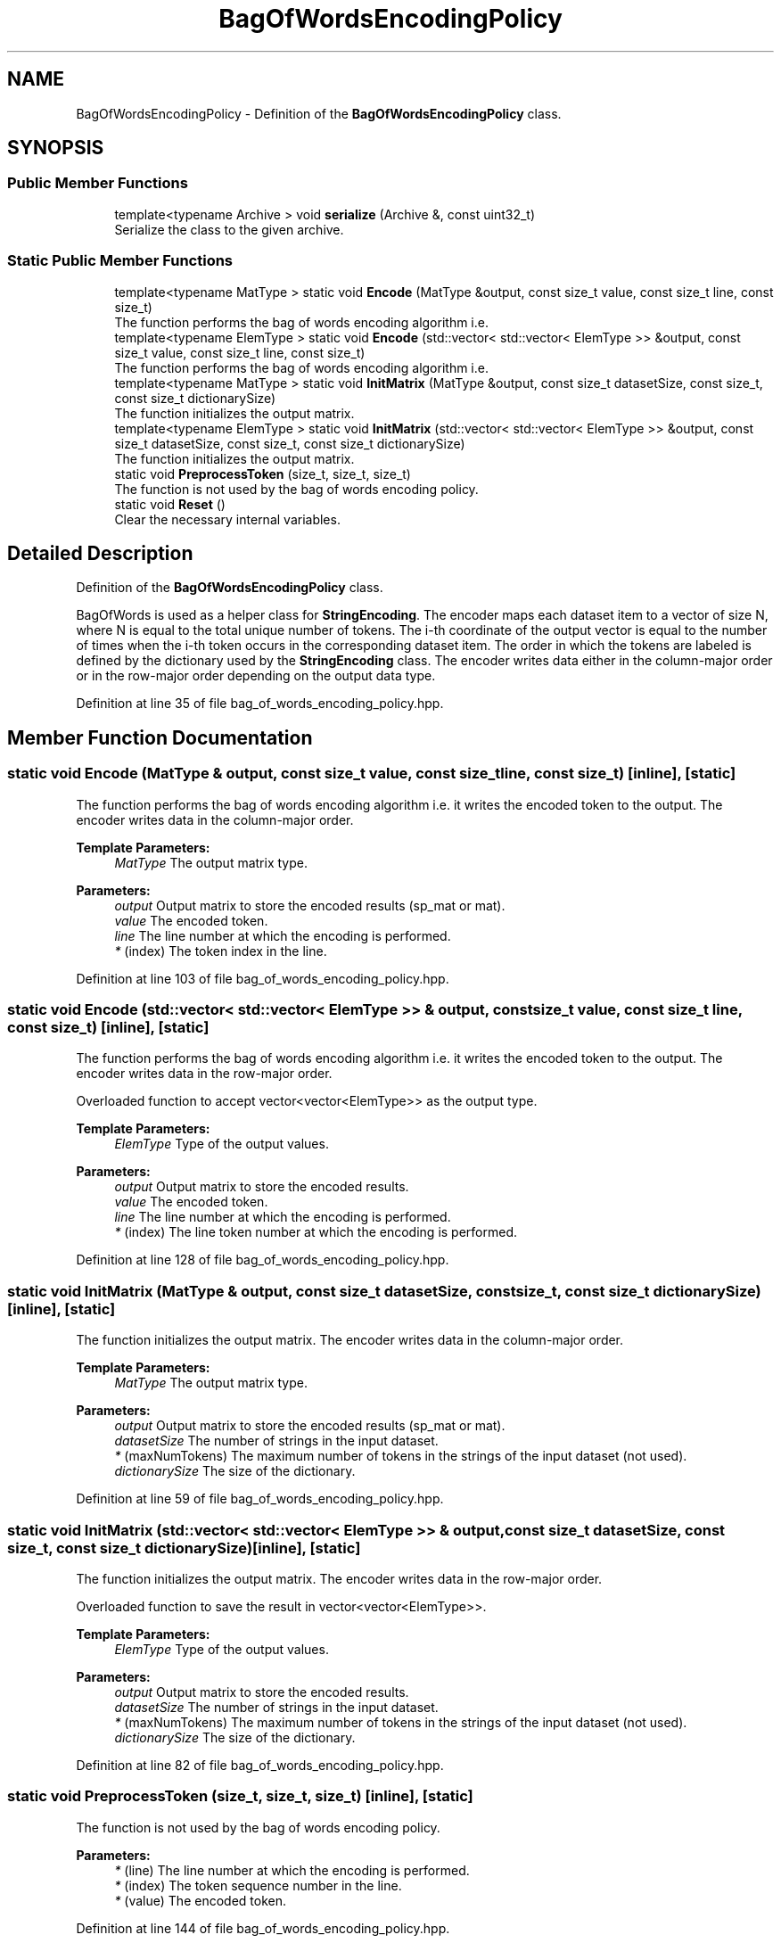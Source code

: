 .TH "BagOfWordsEncodingPolicy" 3 "Sun Aug 22 2021" "Version 3.4.2" "mlpack" \" -*- nroff -*-
.ad l
.nh
.SH NAME
BagOfWordsEncodingPolicy \- Definition of the \fBBagOfWordsEncodingPolicy\fP class\&.  

.SH SYNOPSIS
.br
.PP
.SS "Public Member Functions"

.in +1c
.ti -1c
.RI "template<typename Archive > void \fBserialize\fP (Archive &, const uint32_t)"
.br
.RI "Serialize the class to the given archive\&. "
.in -1c
.SS "Static Public Member Functions"

.in +1c
.ti -1c
.RI "template<typename MatType > static void \fBEncode\fP (MatType &output, const size_t value, const size_t line, const size_t)"
.br
.RI "The function performs the bag of words encoding algorithm i\&.e\&. "
.ti -1c
.RI "template<typename ElemType > static void \fBEncode\fP (std::vector< std::vector< ElemType >> &output, const size_t value, const size_t line, const size_t)"
.br
.RI "The function performs the bag of words encoding algorithm i\&.e\&. "
.ti -1c
.RI "template<typename MatType > static void \fBInitMatrix\fP (MatType &output, const size_t datasetSize, const size_t, const size_t dictionarySize)"
.br
.RI "The function initializes the output matrix\&. "
.ti -1c
.RI "template<typename ElemType > static void \fBInitMatrix\fP (std::vector< std::vector< ElemType >> &output, const size_t datasetSize, const size_t, const size_t dictionarySize)"
.br
.RI "The function initializes the output matrix\&. "
.ti -1c
.RI "static void \fBPreprocessToken\fP (size_t, size_t, size_t)"
.br
.RI "The function is not used by the bag of words encoding policy\&. "
.ti -1c
.RI "static void \fBReset\fP ()"
.br
.RI "Clear the necessary internal variables\&. "
.in -1c
.SH "Detailed Description"
.PP 
Definition of the \fBBagOfWordsEncodingPolicy\fP class\&. 

BagOfWords is used as a helper class for \fBStringEncoding\fP\&. The encoder maps each dataset item to a vector of size N, where N is equal to the total unique number of tokens\&. The i-th coordinate of the output vector is equal to the number of times when the i-th token occurs in the corresponding dataset item\&. The order in which the tokens are labeled is defined by the dictionary used by the \fBStringEncoding\fP class\&. The encoder writes data either in the column-major order or in the row-major order depending on the output data type\&. 
.PP
Definition at line 35 of file bag_of_words_encoding_policy\&.hpp\&.
.SH "Member Function Documentation"
.PP 
.SS "static void Encode (MatType & output, const size_t value, const size_t line, const size_t)\fC [inline]\fP, \fC [static]\fP"

.PP
The function performs the bag of words encoding algorithm i\&.e\&. it writes the encoded token to the output\&. The encoder writes data in the column-major order\&.
.PP
\fBTemplate Parameters:\fP
.RS 4
\fIMatType\fP The output matrix type\&.
.RE
.PP
\fBParameters:\fP
.RS 4
\fIoutput\fP Output matrix to store the encoded results (sp_mat or mat)\&. 
.br
\fIvalue\fP The encoded token\&. 
.br
\fIline\fP The line number at which the encoding is performed\&. 
.br
\fI*\fP (index) The token index in the line\&. 
.RE
.PP

.PP
Definition at line 103 of file bag_of_words_encoding_policy\&.hpp\&.
.SS "static void Encode (std::vector< std::vector< ElemType >> & output, const size_t value, const size_t line, const size_t)\fC [inline]\fP, \fC [static]\fP"

.PP
The function performs the bag of words encoding algorithm i\&.e\&. it writes the encoded token to the output\&. The encoder writes data in the row-major order\&.
.PP
Overloaded function to accept vector<vector<ElemType>> as the output type\&.
.PP
\fBTemplate Parameters:\fP
.RS 4
\fIElemType\fP Type of the output values\&.
.RE
.PP
\fBParameters:\fP
.RS 4
\fIoutput\fP Output matrix to store the encoded results\&. 
.br
\fIvalue\fP The encoded token\&. 
.br
\fIline\fP The line number at which the encoding is performed\&. 
.br
\fI*\fP (index) The line token number at which the encoding is performed\&. 
.RE
.PP

.PP
Definition at line 128 of file bag_of_words_encoding_policy\&.hpp\&.
.SS "static void InitMatrix (MatType & output, const size_t datasetSize, const size_t, const size_t dictionarySize)\fC [inline]\fP, \fC [static]\fP"

.PP
The function initializes the output matrix\&. The encoder writes data in the column-major order\&.
.PP
\fBTemplate Parameters:\fP
.RS 4
\fIMatType\fP The output matrix type\&.
.RE
.PP
\fBParameters:\fP
.RS 4
\fIoutput\fP Output matrix to store the encoded results (sp_mat or mat)\&. 
.br
\fIdatasetSize\fP The number of strings in the input dataset\&. 
.br
\fI*\fP (maxNumTokens) The maximum number of tokens in the strings of the input dataset (not used)\&. 
.br
\fIdictionarySize\fP The size of the dictionary\&. 
.RE
.PP

.PP
Definition at line 59 of file bag_of_words_encoding_policy\&.hpp\&.
.SS "static void InitMatrix (std::vector< std::vector< ElemType >> & output, const size_t datasetSize, const size_t, const size_t dictionarySize)\fC [inline]\fP, \fC [static]\fP"

.PP
The function initializes the output matrix\&. The encoder writes data in the row-major order\&.
.PP
Overloaded function to save the result in vector<vector<ElemType>>\&.
.PP
\fBTemplate Parameters:\fP
.RS 4
\fIElemType\fP Type of the output values\&.
.RE
.PP
\fBParameters:\fP
.RS 4
\fIoutput\fP Output matrix to store the encoded results\&. 
.br
\fIdatasetSize\fP The number of strings in the input dataset\&. 
.br
\fI*\fP (maxNumTokens) The maximum number of tokens in the strings of the input dataset (not used)\&. 
.br
\fIdictionarySize\fP The size of the dictionary\&. 
.RE
.PP

.PP
Definition at line 82 of file bag_of_words_encoding_policy\&.hpp\&.
.SS "static void PreprocessToken (size_t, size_t, size_t)\fC [inline]\fP, \fC [static]\fP"

.PP
The function is not used by the bag of words encoding policy\&. 
.PP
\fBParameters:\fP
.RS 4
\fI*\fP (line) The line number at which the encoding is performed\&. 
.br
\fI*\fP (index) The token sequence number in the line\&. 
.br
\fI*\fP (value) The encoded token\&. 
.RE
.PP

.PP
Definition at line 144 of file bag_of_words_encoding_policy\&.hpp\&.
.SS "static void Reset ()\fC [inline]\fP, \fC [static]\fP"

.PP
Clear the necessary internal variables\&. 
.PP
Definition at line 41 of file bag_of_words_encoding_policy\&.hpp\&.
.SS "void serialize (Archive &, const uint32_t)\fC [inline]\fP"

.PP
Serialize the class to the given archive\&. 
.PP
Definition at line 153 of file bag_of_words_encoding_policy\&.hpp\&.

.SH "Author"
.PP 
Generated automatically by Doxygen for mlpack from the source code\&.
